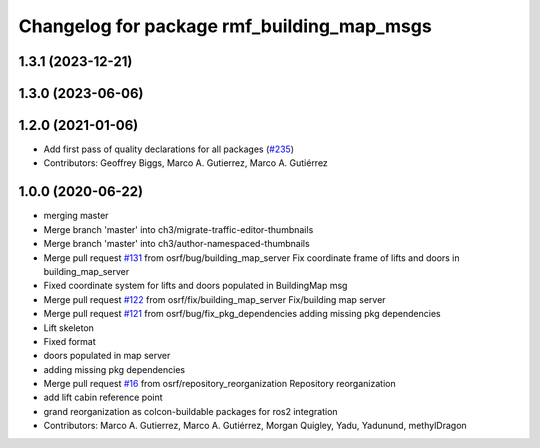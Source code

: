 ^^^^^^^^^^^^^^^^^^^^^^^^^^^^^^^^^^^^^^^^^^^
Changelog for package rmf_building_map_msgs
^^^^^^^^^^^^^^^^^^^^^^^^^^^^^^^^^^^^^^^^^^^

1.3.1 (2023-12-21)
------------------

1.3.0 (2023-06-06)
------------------

1.2.0 (2021-01-06)
------------------
* Add first pass of quality declarations for all packages (`#235 <https://github.com/osrf/traffic_editor/issues/235>`_)
* Contributors: Geoffrey Biggs, Marco A. Gutierrez, Marco A. Gutiérrez

1.0.0 (2020-06-22)
------------------
* merging master
* Merge branch 'master' into ch3/migrate-traffic-editor-thumbnails
* Merge branch 'master' into ch3/author-namespaced-thumbnails
* Merge pull request `#131 <https://github.com/osrf/traffic_editor/issues/131>`_ from osrf/bug/building_map_server
  Fix coordinate frame of lifts and doors in building_map_server
* Fixed coordinate system for lifts and doors populated in BuildingMap msg
* Merge pull request `#122 <https://github.com/osrf/traffic_editor/issues/122>`_ from osrf/fix/building_map_server
  Fix/building map server
* Merge pull request `#121 <https://github.com/osrf/traffic_editor/issues/121>`_ from osrf/bug/fix_pkg_dependencies
  adding missing pkg dependencies
* Lift skeleton
* Fixed format
* doors populated in map server
* adding missing pkg dependencies
* Merge pull request `#16 <https://github.com/osrf/traffic_editor/issues/16>`_ from osrf/repository_reorganization
  Repository reorganization
* add lift cabin reference point
* grand reorganization as colcon-buildable packages for ros2 integration
* Contributors: Marco A. Gutierrez, Marco A. Gutiérrez, Morgan Quigley, Yadu, Yadunund, methylDragon
